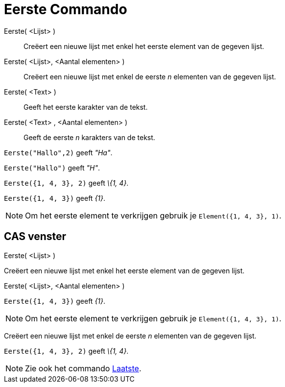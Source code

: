 = Eerste Commando
:page-en: commands/First_Command
ifdef::env-github[:imagesdir: /nl/modules/ROOT/assets/images]

Eerste( <Lijst> )::
  Creëert een nieuwe lijst met enkel het eerste element van de gegeven lijst.
Eerste( <Lijst>, <Aantal elementen> )::
  Creëert een nieuwe lijst met enkel de eerste _n_ elementen van de gegeven lijst.
Eerste( <Text> )::
  Geeft het eerste karakter van de tekst.
Eerste( <Text> , <Aantal elementen> )::
  Geeft de eerste _n_ karakters van de tekst.

[EXAMPLE]
====

`++Eerste("Hallo",2)++` geeft _"Ha"_.

====

[EXAMPLE]
====

`++Eerste("Hallo")++` geeft _"H"_.

====

[EXAMPLE]
====

`++Eerste({1, 4, 3}, 2)++` geeft _\{1, 4}_.

====

[EXAMPLE]
====

`++Eerste({1, 4, 3})++` geeft _\{1}_.

====

[NOTE]
====

Om het eerste element te verkrijgen gebruik je `++Element({1, 4, 3}, 1)++`.

====

== CAS venster

Eerste( <Lijst> )

Creëert een nieuwe lijst met enkel het eerste element van de gegeven lijst.

Eerste( <Lijst>, <Aantal elementen> )

[EXAMPLE]
====

`++Eerste({1, 4, 3})++` geeft _\{1}_.

====

[NOTE]
====

Om het eerste element te verkrijgen gebruik je `++Element({1, 4, 3}, 1)++`.

====

Creëert een nieuwe lijst met enkel de eerste _n_ elementen van de gegeven lijst.

[EXAMPLE]
====

`++Eerste({1, 4, 3}, 2)++` geeft _\{1, 4}_.

====

[NOTE]
====

Zie ook het commando xref:/commands/Laatste.adoc[Laatste].

====
